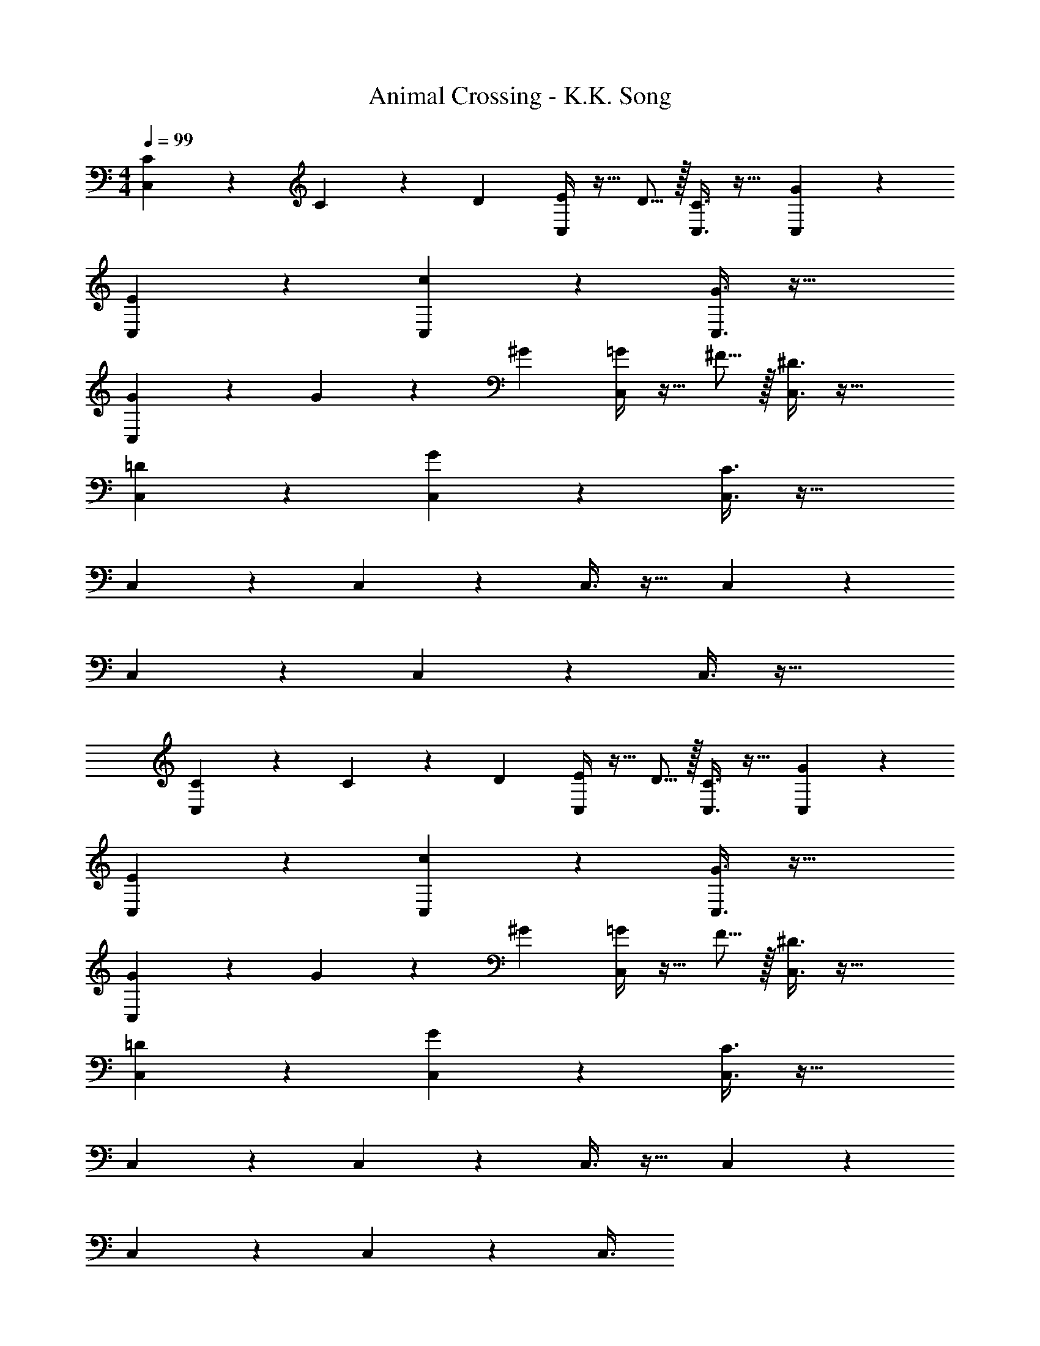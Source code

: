 X: 1
T: Animal Crossing - K.K. Song
Z: ABC Generated by Starbound Composer
L: 1/4
M: 4/4
Q: 1/4=99
K: C
[C7/24C,3/7] z49/120 C23/160 z3/224 D39/224 [E/4C,37/96] z13/32 D5/16 z/32 [C3/8C,3/8] z19/32 [G2/5C,2/5] z3/5 
[E3/7C,3/7] z135/224 [c37/96C,37/96] z59/96 [G3/8C,3/8] z51/32 
[G7/24C,3/7] z49/120 G23/160 z3/224 ^G39/224 [=G/4C,37/96] z13/32 ^F5/16 z/32 [^D3/8C,3/8] z51/32 
[=D3/7C,3/7] z135/224 [G37/96C,37/96] z59/96 [C3/8C,3/8] z51/32 
C,3/7 z135/224 C,37/96 z59/96 C,3/8 z19/32 C,2/5 z3/5 
C,3/7 z135/224 C,37/96 z59/96 C,3/8 z51/32 
[C7/24C,3/7] z49/120 C23/160 z3/224 D39/224 [E/4C,37/96] z13/32 D5/16 z/32 [C3/8C,3/8] z19/32 [G2/5C,2/5] z3/5 
[E3/7C,3/7] z135/224 [c37/96C,37/96] z59/96 [G3/8C,3/8] z51/32 
[G7/24C,3/7] z49/120 G23/160 z3/224 ^G39/224 [=G/4C,37/96] z13/32 F5/16 z/32 [^D3/8C,3/8] z51/32 
[=D3/7C,3/7] z135/224 [G37/96C,37/96] z59/96 [C3/8C,3/8] z51/32 
C,3/7 z135/224 C,37/96 z59/96 C,3/8 z19/32 C,2/5 z3/5 
C,3/7 z135/224 C,37/96 z59/96 C,3/8 

